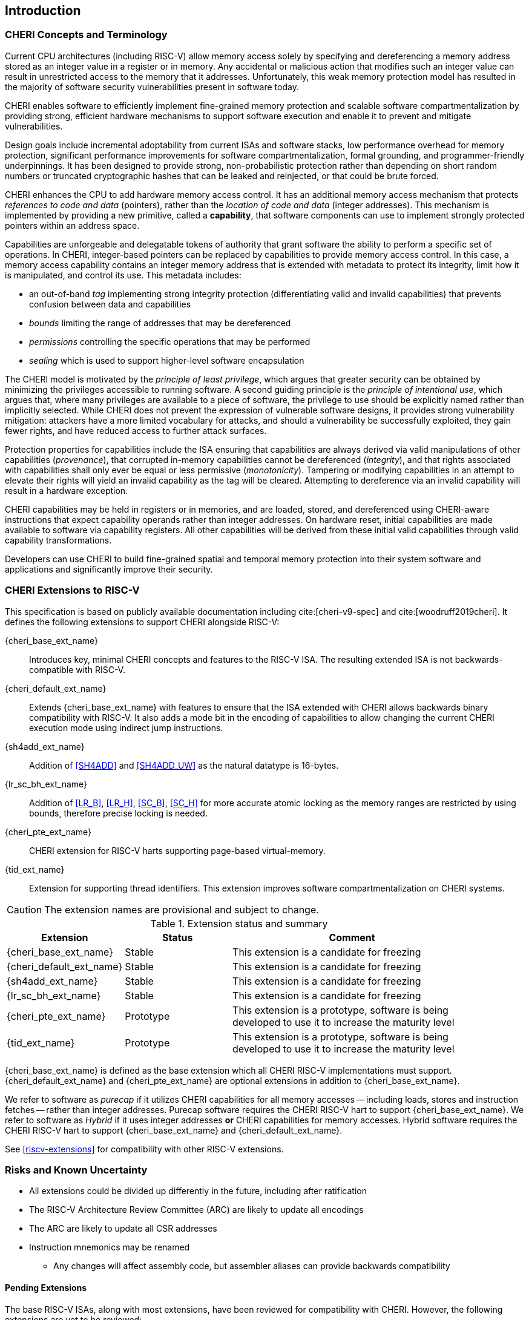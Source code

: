 == Introduction

=== CHERI Concepts and Terminology

Current CPU architectures (including RISC-V) allow memory access solely by
specifying and dereferencing a memory address stored as an integer value in
a register or in memory. Any accidental or malicious action that modifies
such an integer value can result in unrestricted access to the memory that
it addresses. Unfortunately, this weak memory protection model has resulted
in the majority of software security vulnerabilities present in software
today.

CHERI enables software to efficiently implement fine-grained memory protection
and scalable software compartmentalization by providing strong, efficient
hardware mechanisms to support software execution and enable it to prevent
and mitigate vulnerabilities.

Design goals include incremental adoptability from current ISAs and software
stacks, low performance overhead for memory protection, significant performance
improvements for software compartmentalization, formal grounding, and
programmer-friendly underpinnings. It has been designed to provide strong,
non-probabilistic protection rather than depending on short random numbers or
truncated cryptographic hashes that can be leaked and reinjected, or that could
be brute forced.

CHERI enhances the CPU to add hardware memory access control. It has an
additional memory access mechanism that protects _references to code and data_
(pointers), rather than the _location of code and data_ (integer addresses).
This mechanism is implemented by providing a new primitive, called a
*capability*, that software components can use to implement strongly protected
pointers within an address space.

Capabilities are unforgeable and delegatable tokens of authority that grant
software the ability to perform a specific set of operations. In CHERI,
integer-based pointers can be replaced by capabilities to provide memory access
control. In this case, a memory access capability contains an integer memory
address that is extended with metadata to protect its integrity, limit how it
is manipulated, and control its use. This metadata includes:

*  an out-of-band _tag_ implementing strong integrity protection
(differentiating valid and invalid capabilities) that prevents confusion
between data and capabilities
* _bounds_ limiting the range of addresses that may be dereferenced
* _permissions_ controlling the specific operations that may be performed
* _sealing_ which is used to support higher-level software encapsulation

The CHERI model is motivated by the _principle of least privilege_, which
argues that greater security can be obtained by minimizing the privileges
accessible to running software. A second guiding principle is the _principle of
intentional use_, which argues that, where many privileges are available to a
piece of software, the privilege to use should be explicitly named rather than
implicitly selected. While CHERI does not prevent the expression of vulnerable
software designs, it provides strong vulnerability mitigation: attackers have a
more limited vocabulary for attacks, and should a vulnerability be successfully
exploited, they gain fewer rights, and have reduced access to further attack
surfaces.

Protection properties for capabilities include the ISA ensuring that
capabilities are always derived via valid manipulations of other capabilities
(_provenance_), that corrupted in-memory capabilities cannot be dereferenced
(_integrity_), and that rights associated with capabilities shall only ever be
equal or less permissive (_monotonicity_). Tampering or modifying capabilities
in an attempt to elevate their rights will yield an invalid capability as the
tag will be cleared. Attempting to dereference via an invalid capability
will result in a hardware exception.

CHERI capabilities may be held in registers or in memories, and are loaded,
stored, and dereferenced using CHERI-aware instructions that expect capability
operands rather than integer addresses. On hardware reset, initial capabilities
are made available to software via capability
registers. All other capabilities will be derived from these initial valid
capabilities through valid capability transformations.

Developers can use CHERI to build fine-grained spatial and temporal memory
protection into their system software and applications and significantly
improve their security.

=== CHERI Extensions to RISC-V

This specification is based on publicly available documentation including
cite:[cheri-v9-spec] and cite:[woodruff2019cheri]. It defines the following
extensions to support CHERI alongside RISC-V:

{cheri_base_ext_name}:: Introduces key, minimal CHERI concepts and features to
the RISC-V ISA. The resulting extended ISA is not
backwards-compatible with RISC-V.
{cheri_default_ext_name}:: Extends {cheri_base_ext_name} with features to ensure
that the ISA extended with CHERI allows backwards binary compatibility with
RISC-V.
It also adds a mode bit in the encoding of capabilities to
allow changing the current CHERI execution mode using indirect jump
instructions.
{sh4add_ext_name}::   Addition of <<SH4ADD>> and <<SH4ADD_UW>> as the natural datatype is 16-bytes.
{lr_sc_bh_ext_name}:: Addition of <<LR_B>>, <<LR_H>>, <<SC_B>>, <<SC_H>> for more accurate atomic locking as the memory ranges are restricted by using bounds, therefore precise locking is needed.
{cheri_pte_ext_name}:: CHERI extension for RISC-V harts supporting page-based
virtual-memory.
{tid_ext_name}:: Extension for supporting thread identifiers. This extension
improves software compartmentalization on CHERI systems.

CAUTION: The extension names are provisional and subject to change.

.Extension status and summary
[#extension-status,reftext="Extension Status and Summary"]
[options=header,align=center,width="90%",cols="25,23,52"]
|==============================================================================
| Extension               | Status    | Comment
|{cheri_base_ext_name}    | Stable    | This extension is a candidate for freezing
|{cheri_default_ext_name} | Stable    | This extension is a candidate for freezing
|{sh4add_ext_name}        | Stable    | This extension is a candidate for freezing
|{lr_sc_bh_ext_name}      | Stable    | This extension is a candidate for freezing
|{cheri_pte_ext_name}     | Prototype | This extension is a prototype, software is being developed to use it to increase the maturity level
|{tid_ext_name}           | Prototype | This extension is a prototype, software is being developed to use it to increase the maturity level
|==============================================================================

{cheri_base_ext_name} is defined as the base extension which all CHERI RISC-V
implementations must support. {cheri_default_ext_name}
and {cheri_pte_ext_name} are optional extensions in addition to
{cheri_base_ext_name}.

We refer to software as _purecap_ if it utilizes CHERI capabilities for all
memory accesses -- including loads, stores and instruction fetches -- rather
than integer addresses. Purecap software requires the CHERI RISC-V hart to
support {cheri_base_ext_name}. We refer to software as _Hybrid_ if it uses
integer addresses *or* CHERI capabilities for memory accesses. Hybrid software
requires the CHERI RISC-V hart to support {cheri_base_ext_name} and
{cheri_default_ext_name}.

See xref:riscv-extensions[xrefstyle=short] for compatibility with other RISC-V
extensions.

=== Risks and Known Uncertainty

* All extensions could be divided up differently in the future, including after
ratification
* The RISC-V Architecture Review Committee (ARC) are likely to update all
encodings
* The ARC are likely to update all CSR addresses
* Instruction mnemonics may be renamed
    ** Any changes will affect assembly code, but assembler aliases can provide
backwards compatibility

==== Pending Extensions

The base RISC-V ISAs, along with most extensions, have been reviewed for
compatibility with CHERI. However, the following extensions are yet to be
reviewed:

* Core-Local Interrupt Controller (CLIC)

CAUTION: The list above is not complete!

==== Partially Incompatible Extensions

There are RISC-V extensions in development that may duplicate some aspects of
CHERI functionality or directly conflict with CHERI and should only be
available in {cheri_int_mode_name} on a CHERI-enabled hart.
These include:

* RISC-V CFI specification
* "J" Pointer Masking

CAUTION: The list above is not complete!
